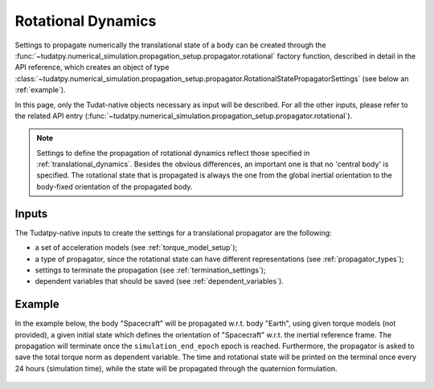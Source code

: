 .. _rotational_dynamics:

======================
Rotational Dynamics
======================

Settings to propagate numerically the translational state of a body can be created through the
:func:`~tudatpy.numerical_simulation.propagation_setup.propagator.rotational` factory function, described in
detail in the API reference, which creates an object of type
:class:`~tudatpy.numerical_simulation.propagation_setup.propagator.RotationalStatePropagatorSettings` (see below
an :ref:`example`).

In this page, only the Tudat-native objects necessary as input will be described. For all the other inputs, please
refer to the related API entry (:func:`~tudatpy.numerical_simulation.propagation_setup.propagator.rotational`).

.. note::
  Settings to define the propagation of rotational dynamics reflect those specified in :ref:`translational_dynamics`.
  Besides the obvious differences, an important one is that no 'central body' is specified. The rotational state that
  is propagated is always the one from the global inertial orientation to the body-fixed orientation of the propagated
  body.


Inputs
=======

The Tudatpy-native inputs to create the settings for a translational propagator are the following:

- a set of acceleration models (see :ref:`torque_model_setup`);
- a type of propagator, since the rotational state can have different representations (see
  :ref:`propagator_types`);
- settings to terminate the propagation (see :ref:`termination_settings`);
- dependent variables that should be saved (see :ref:`dependent_variables`).

.. _example:

Example
========

In the example below, the body "Spacecraft" will be propagated w.r.t. body "Earth", using given torque models (not
provided), a given initial state which defines the orientation of "Spacecraft" w.r.t. the inertial reference frame.
The propagation will terminate once the
``simulation_end_epoch`` epoch is reached. Furthermore, the
propagator is asked to save the total torque norm as
dependent variable. The time and rotational state will be printed on the terminal once every 24 hours (simulation
time), while the state will be propagated through the quaternion formulation.


    .. tabs::

         .. tab:: Python

          .. toggle-header:: 
             :header: Required **Show/Hide**

                .. code-block:: python

                    from tudatpy.kernel.numerical_simulation import propagation_setup
                    from tudatpy.kernel.astro import element_conversion
                    import numpy as np

          .. literalinclude:: /_src_snippets/simulation/environment_setup/full_rotational_setup.py
             :language: python

         .. tab:: C++

          .. literalinclude:: /_src_snippets/simulation/environment_setup/req_create_bodies.cpp
             :language: cpp

